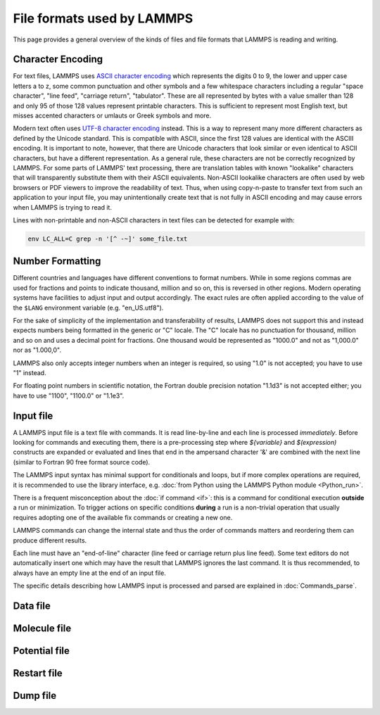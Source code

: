 File formats used by LAMMPS
===========================

This page provides a general overview of the kinds of files and file
formats that LAMMPS is reading and writing.

Character Encoding
^^^^^^^^^^^^^^^^^^

For text files, LAMMPS uses `ASCII character encoding
<https://en.wikipedia.org/wiki/ASCII>`_ which represents the digits 0 to
9, the lower and upper case letters a to z, some common punctuation and
other symbols and a few whitespace characters including a regular "space
character", "line feed", "carriage return", "tabulator". These are all
represented by bytes with a value smaller than 128 and only 95 of those
128 values represent printable characters.  This is sufficient to represent
most English text, but misses accented characters or umlauts or Greek
symbols and more.

Modern text often uses `UTF-8 character encoding
<https://en.wikipedia.org/wiki/UTF-8>`_ instead. This is a way to
represent many more different characters as defined by the Unicode
standard.  This is compatible with ASCII, since the first 128 values are
identical with the ASCIII encoding.  It is important to note, however,
that there are Unicode characters that look similar or even identical to
ASCII characters, but have a different representation.  As a general
rule, these characters are not be correctly recognized by LAMMPS.  For
some parts of LAMMPS' text processing, there are translation tables with
known "lookalike" characters that will transparently substitute them
with their ASCII equivalents.  Non-ASCII lookalike characters are often
used by web browsers or PDF viewers to improve the readability of
text. Thus, when using copy-n-paste to transfer text from such an
application to your input file, you may unintentionally create text that
is not fully in ASCII encoding and may cause errors when LAMMPS is
trying to read it.

Lines with non-printable and non-ASCII characters in text files can be
detected for example with:

.. code-block:: bash

   env LC_ALL=C grep -n '[^ -~]' some_file.txt

Number Formatting
^^^^^^^^^^^^^^^^^

Different countries and languages have different conventions to format
numbers.  While in some regions commas are used for fractions and points
to indicate thousand, million and so on, this is reversed in other
regions.  Modern operating systems have facilities to adjust input and
output accordingly.  The exact rules are often applied according to the
value of the ``$LANG`` environment variable (e.g. "en_US.utf8").

For the sake of simplicity of the implementation and transferability of
results, LAMMPS does not support this and instead expects numbers being
formatted in the generic or "C" locale.  The "C" locale has no
punctuation for thousand, million and so on and uses a decimal point for
fractions.  One thousand would be represented as "1000.0" and not as
"1,000.0" nor as "1.000,0".

LAMMPS also only accepts integer numbers when an integer is required,
so using "1.0" is not accepted; you have to use "1" instead.

For floating point numbers in scientific notation, the Fortran double
precision notation "1.1d3" is not accepted either; you have to use
"1100", "1100.0" or "1.1e3".

Input file
^^^^^^^^^^

A LAMMPS input file is a text file with commands. It is read
line-by-line and each line is processed *immediately*.  Before looking
for commands and executing them, there is a pre-processing step where
`${variable}` and `$(expression)` constructs are expanded or evaluated
and lines that end in the ampersand character '&' are combined with the
next line (similar to Fortran 90 free format source code).

The LAMMPS input syntax has minimal support for conditionals and loops,
but if more complex operations are required, it is recommended to use
the library interface, e.g. :doc:`from Python using the LAMMPS Python
module <Python_run>`.

There is a frequent misconception about the :doc:`if command <if>`:
this is a command for conditional execution **outside** a run or
minimization.  To trigger actions on specific conditions **during**
a run is a non-trivial operation that usually requires adopting one
of the available fix commands or creating a new one.

LAMMPS commands can change the internal state and thus the order of
commands matters and reordering them can produce different results.

Each line must have an "end-of-line" character (line feed or carriage
return plus line feed).  Some text editors do not automatically insert
one which may have the result that LAMMPS ignores the last command.
It is thus recommended, to always have an empty line at the end of an
input file.

The specific details describing how LAMMPS input is processed and parsed
are explained in :doc:`Commands_parse`.

Data file
^^^^^^^^^


Molecule file
^^^^^^^^^^^^^


Potential file
^^^^^^^^^^^^^^


Restart file
^^^^^^^^^^^^


Dump file
^^^^^^^^^

